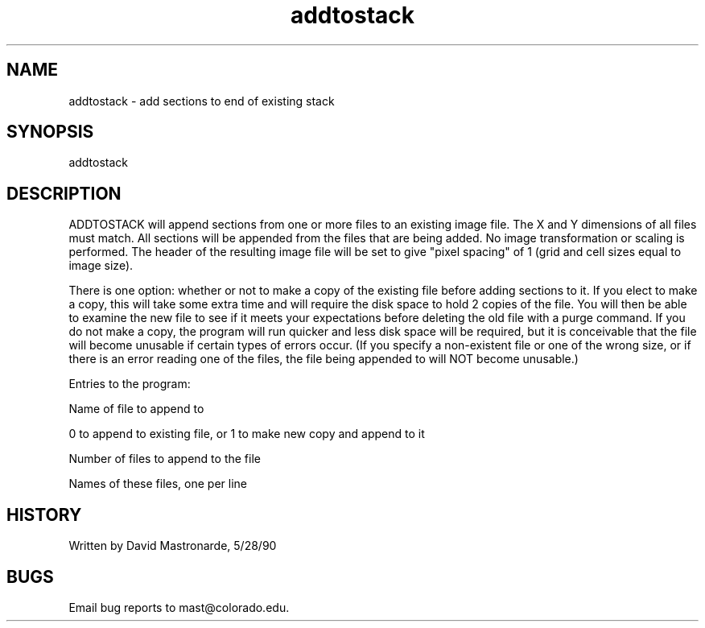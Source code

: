 .na
.nh
.TH addtostack 1 4.6.34 BL3DEMC
.SH NAME
addtostack - add sections to end of existing stack
.SH SYNOPSIS
addtostack
.SH DESCRIPTION
ADDTOSTACK will append sections from one or more files to an
existing image file.  The X and Y dimensions of all files must match.
All sections will be appended from the files that are being added.
No image transformation or scaling is performed.  The header of the
resulting image file will be set to give "pixel spacing" of 1 (grid
and cell sizes equal to image size).
.P
There is one option: whether or not to make a copy of the existing
file before adding sections to it.  If you elect to make a copy,
this will take some extra time and will require the disk space to
hold 2 copies of the file.  You will then be able to examine the new
file to see if it meets your expectations before deleting the old
file with a purge command.  If you do not make a copy, the program
will run quicker and less disk space will be required, but it is
conceivable that the file will become unusable if certain types of
errors occur.  (If you specify a non-existent file or one of the
wrong size, or if there is an error reading one of the files, the
file being appended to will NOT become unusable.)
.P
Entries to the program:
.P
Name of file to append to
.P
0 to append to existing file, or 1 to make new copy and append to it
.P
Number of files to append to the file
.P
Names of these files, one per line
.P
.SH HISTORY
.nf
Written by David Mastronarde, 5/28/90
.fi
.SH BUGS
Email bug reports to mast@colorado.edu.
